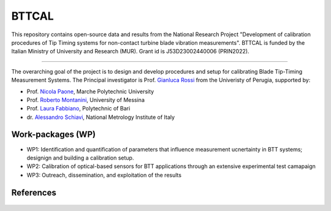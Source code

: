 .. role:: raw-html(raw)
    :format: html

.. role:: py(code)
   :language: python

BTTCAL
==========

This repository contains open-source data and results from the National Research Project "Development of calibration procedures of Tip Timing systems for non-contact turbine blade vibration measurements". BTTCAL is funded by the Italian Ministry of University and Research (MUR). Grant id is J53D23002440006 (PRIN2022).

-------------

The overarching goal of the project is to design and develop procedures and setup for calibrating Blade Tip-Timing Measurement Systems.
The Principal investigator is Prof. `Gianluca Rossi`_ from the Univeristy of Perugia, supported by:

- Prof. `Nicola Paone`_, Marche Polytechnic University
- Prof. `Roberto Montanini`_, University of Messina
- Prof. `Laura Fabbiano`_, Polytechnic of Bari
- dr. `Alessandro Schiavi`_, National Metrology Institute of Italy

Work-packages (WP)
--------
- WP1: Identification and quantification of parameters that influence measurement ucnertainty in BTT systems; designign and building a calibration setup.
- WP2: Calibration of optical-based sensors for BTT applications through an extensive experimental test camapaign
- WP3: Outreach, dissemination, and exploitation of the results

References
----------

.. _Gianluca Rossi: https://www.unipg.it/personale/gianluca.rossi
.. _Nicola Paone: https://www.univpm.it/Entra/Engine/RAServePG.php/P/320710010421/idsel/260/docname/NICOLA%20PAONE
.. _Roberto Montanini: https://archivio.unime.it/it/persona/roberto-montanini
.. _Laura Fabbiano: https://www.dmmm.poliba.it/index.php/it/profile/fabbiano
.. _Alessandro Schiavi: https://www.inrim.it/it/rubrica/alessandro-schiavi


.. figure:: logos.png
   :alt: ARTEMIDE
   :width: 500px
   :align: center
